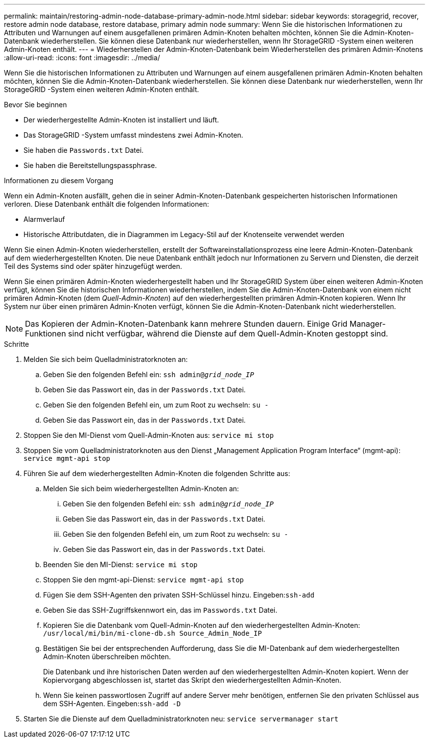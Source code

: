 ---
permalink: maintain/restoring-admin-node-database-primary-admin-node.html 
sidebar: sidebar 
keywords: storagegrid, recover, restore admin node database, restore database, primary admin node 
summary: Wenn Sie die historischen Informationen zu Attributen und Warnungen auf einem ausgefallenen primären Admin-Knoten behalten möchten, können Sie die Admin-Knoten-Datenbank wiederherstellen.  Sie können diese Datenbank nur wiederherstellen, wenn Ihr StorageGRID -System einen weiteren Admin-Knoten enthält. 
---
= Wiederherstellen der Admin-Knoten-Datenbank beim Wiederherstellen des primären Admin-Knotens
:allow-uri-read: 
:icons: font
:imagesdir: ../media/


[role="lead"]
Wenn Sie die historischen Informationen zu Attributen und Warnungen auf einem ausgefallenen primären Admin-Knoten behalten möchten, können Sie die Admin-Knoten-Datenbank wiederherstellen.  Sie können diese Datenbank nur wiederherstellen, wenn Ihr StorageGRID -System einen weiteren Admin-Knoten enthält.

.Bevor Sie beginnen
* Der wiederhergestellte Admin-Knoten ist installiert und läuft.
* Das StorageGRID -System umfasst mindestens zwei Admin-Knoten.
* Sie haben die `Passwords.txt` Datei.
* Sie haben die Bereitstellungspassphrase.


.Informationen zu diesem Vorgang
Wenn ein Admin-Knoten ausfällt, gehen die in seiner Admin-Knoten-Datenbank gespeicherten historischen Informationen verloren.  Diese Datenbank enthält die folgenden Informationen:

* Alarmverlauf
* Historische Attributdaten, die in Diagrammen im Legacy-Stil auf der Knotenseite verwendet werden


Wenn Sie einen Admin-Knoten wiederherstellen, erstellt der Softwareinstallationsprozess eine leere Admin-Knoten-Datenbank auf dem wiederhergestellten Knoten.  Die neue Datenbank enthält jedoch nur Informationen zu Servern und Diensten, die derzeit Teil des Systems sind oder später hinzugefügt werden.

Wenn Sie einen primären Admin-Knoten wiederhergestellt haben und Ihr StorageGRID System über einen weiteren Admin-Knoten verfügt, können Sie die historischen Informationen wiederherstellen, indem Sie die Admin-Knoten-Datenbank von einem nicht primären Admin-Knoten (dem _Quell-Admin-Knoten_) auf den wiederhergestellten primären Admin-Knoten kopieren.  Wenn Ihr System nur über einen primären Admin-Knoten verfügt, können Sie die Admin-Knoten-Datenbank nicht wiederherstellen.


NOTE: Das Kopieren der Admin-Knoten-Datenbank kann mehrere Stunden dauern.  Einige Grid Manager-Funktionen sind nicht verfügbar, während die Dienste auf dem Quell-Admin-Knoten gestoppt sind.

.Schritte
. Melden Sie sich beim Quelladministratorknoten an:
+
.. Geben Sie den folgenden Befehl ein: `ssh admin@_grid_node_IP_`
.. Geben Sie das Passwort ein, das in der `Passwords.txt` Datei.
.. Geben Sie den folgenden Befehl ein, um zum Root zu wechseln: `su -`
.. Geben Sie das Passwort ein, das in der `Passwords.txt` Datei.


. Stoppen Sie den MI-Dienst vom Quell-Admin-Knoten aus: `service mi stop`
. Stoppen Sie vom Quelladministratorknoten aus den Dienst „Management Application Program Interface“ (mgmt-api): `service mgmt-api stop`
. Führen Sie auf dem wiederhergestellten Admin-Knoten die folgenden Schritte aus:
+
.. Melden Sie sich beim wiederhergestellten Admin-Knoten an:
+
... Geben Sie den folgenden Befehl ein: `ssh admin@_grid_node_IP_`
... Geben Sie das Passwort ein, das in der `Passwords.txt` Datei.
... Geben Sie den folgenden Befehl ein, um zum Root zu wechseln: `su -`
... Geben Sie das Passwort ein, das in der `Passwords.txt` Datei.


.. Beenden Sie den MI-Dienst: `service mi stop`
.. Stoppen Sie den mgmt-api-Dienst: `service mgmt-api stop`
.. Fügen Sie dem SSH-Agenten den privaten SSH-Schlüssel hinzu.  Eingeben:``ssh-add``
.. Geben Sie das SSH-Zugriffskennwort ein, das im `Passwords.txt` Datei.
.. Kopieren Sie die Datenbank vom Quell-Admin-Knoten auf den wiederhergestellten Admin-Knoten: `/usr/local/mi/bin/mi-clone-db.sh Source_Admin_Node_IP`
.. Bestätigen Sie bei der entsprechenden Aufforderung, dass Sie die MI-Datenbank auf dem wiederhergestellten Admin-Knoten überschreiben möchten.
+
Die Datenbank und ihre historischen Daten werden auf den wiederhergestellten Admin-Knoten kopiert.  Wenn der Kopiervorgang abgeschlossen ist, startet das Skript den wiederhergestellten Admin-Knoten.

.. Wenn Sie keinen passwortlosen Zugriff auf andere Server mehr benötigen, entfernen Sie den privaten Schlüssel aus dem SSH-Agenten.  Eingeben:``ssh-add -D``


. Starten Sie die Dienste auf dem Quelladministratorknoten neu: `service servermanager start`

